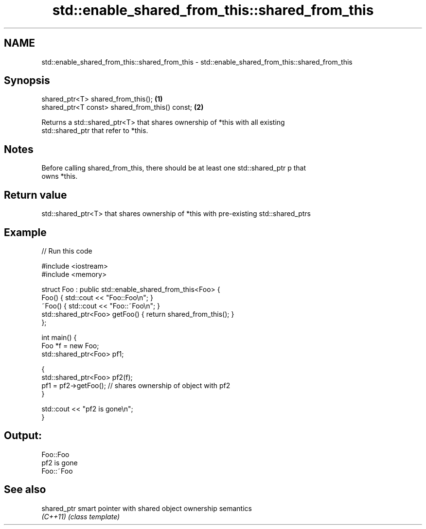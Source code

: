 .TH std::enable_shared_from_this::shared_from_this 3 "Nov 25 2015" "2.1 | http://cppreference.com" "C++ Standard Libary"
.SH NAME
std::enable_shared_from_this::shared_from_this \- std::enable_shared_from_this::shared_from_this

.SH Synopsis
   shared_ptr<T> shared_from_this();             \fB(1)\fP
   shared_ptr<T const> shared_from_this() const; \fB(2)\fP

   Returns a std::shared_ptr<T> that shares ownership of *this with all existing
   std::shared_ptr that refer to *this.

.SH Notes

   Before calling shared_from_this, there should be at least one std::shared_ptr p that
   owns *this.

.SH Return value

   std::shared_ptr<T> that shares ownership of *this with pre-existing std::shared_ptrs

.SH Example

   
// Run this code

 #include <iostream>
 #include <memory>
  
 struct Foo : public std::enable_shared_from_this<Foo> {
     Foo() { std::cout << "Foo::Foo\\n"; }
     ~Foo() { std::cout << "Foo::~Foo\\n"; }
     std::shared_ptr<Foo> getFoo() { return shared_from_this(); }
 };
  
 int main() {
     Foo *f = new Foo;
     std::shared_ptr<Foo> pf1;
  
     {
         std::shared_ptr<Foo> pf2(f);
         pf1 = pf2->getFoo();  // shares ownership of object with pf2
     }
  
     std::cout << "pf2 is gone\\n";
 }

.SH Output:

 Foo::Foo
 pf2 is gone
 Foo::~Foo

.SH See also

   shared_ptr smart pointer with shared object ownership semantics
   \fI(C++11)\fP    \fI(class template)\fP 
